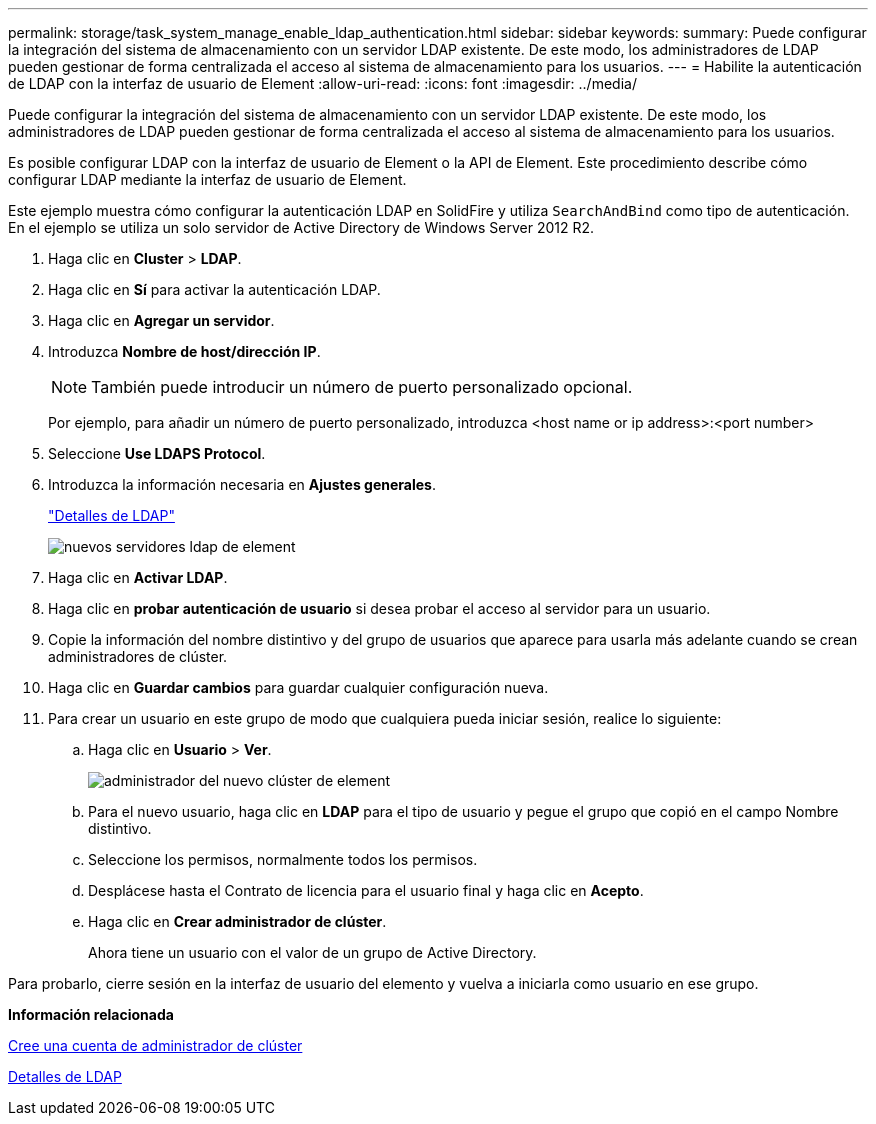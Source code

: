 ---
permalink: storage/task_system_manage_enable_ldap_authentication.html 
sidebar: sidebar 
keywords:  
summary: Puede configurar la integración del sistema de almacenamiento con un servidor LDAP existente. De este modo, los administradores de LDAP pueden gestionar de forma centralizada el acceso al sistema de almacenamiento para los usuarios. 
---
= Habilite la autenticación de LDAP con la interfaz de usuario de Element
:allow-uri-read: 
:icons: font
:imagesdir: ../media/


[role="lead"]
Puede configurar la integración del sistema de almacenamiento con un servidor LDAP existente. De este modo, los administradores de LDAP pueden gestionar de forma centralizada el acceso al sistema de almacenamiento para los usuarios.

Es posible configurar LDAP con la interfaz de usuario de Element o la API de Element. Este procedimiento describe cómo configurar LDAP mediante la interfaz de usuario de Element.

Este ejemplo muestra cómo configurar la autenticación LDAP en SolidFire y utiliza `SearchAndBind` como tipo de autenticación. En el ejemplo se utiliza un solo servidor de Active Directory de Windows Server 2012 R2.

. Haga clic en *Cluster* > *LDAP*.
. Haga clic en *Sí* para activar la autenticación LDAP.
. Haga clic en *Agregar un servidor*.
. Introduzca *Nombre de host/dirección IP*.
+

NOTE: También puede introducir un número de puerto personalizado opcional.

+
Por ejemplo, para añadir un número de puerto personalizado, introduzca <host name or ip address>:<port number>

. Seleccione *Use LDAPS Protocol*.
. Introduzca la información necesaria en *Ajustes generales*.
+
link:reference_system_manage_ldap_details.md#["Detalles de LDAP"]

+
image::../media/element_new_ldap_servers.jpg[nuevos servidores ldap de element]

. Haga clic en *Activar LDAP*.
. Haga clic en *probar autenticación de usuario* si desea probar el acceso al servidor para un usuario.
. Copie la información del nombre distintivo y del grupo de usuarios que aparece para usarla más adelante cuando se crean administradores de clúster.
. Haga clic en *Guardar cambios* para guardar cualquier configuración nueva.
. Para crear un usuario en este grupo de modo que cualquiera pueda iniciar sesión, realice lo siguiente:
+
.. Haga clic en *Usuario* > *Ver*.
+
image::../media/element_new_cluster_admin.jpg[administrador del nuevo clúster de element]

.. Para el nuevo usuario, haga clic en *LDAP* para el tipo de usuario y pegue el grupo que copió en el campo Nombre distintivo.
.. Seleccione los permisos, normalmente todos los permisos.
.. Desplácese hasta el Contrato de licencia para el usuario final y haga clic en *Acepto*.
.. Haga clic en *Crear administrador de clúster*.
+
Ahora tiene un usuario con el valor de un grupo de Active Directory.





Para probarlo, cierre sesión en la interfaz de usuario del elemento y vuelva a iniciarla como usuario en ese grupo.

*Información relacionada*

xref:task_system_manage_create_a_cluster_administrator_account.adoc[Cree una cuenta de administrador de clúster]

xref:reference_system_manage_ldap_details.adoc[Detalles de LDAP]
